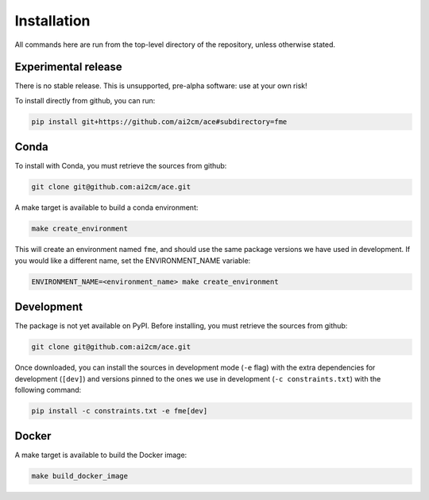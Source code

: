 .. highlight:: shell

============
Installation
============

All commands here are run from the top-level directory of the repository, unless otherwise stated.

Experimental release
--------------------

There is no stable release. This is unsupported, pre-alpha software: use at your own risk!

To install directly from github, you can run:

.. code-block:: shell

    pip install git+https://github.com/ai2cm/ace#subdirectory=fme

Conda
-----

To install with Conda, you must retrieve the sources from github:

.. code-block:: shell

    git clone git@github.com:ai2cm/ace.git

A make target is available to build a conda environment:

.. code-block:: shell

    make create_environment

This will create an environment named ``fme``, and should use the same package versions we have used in development. If you would like a different name, set the ENVIRONMENT_NAME variable:

.. code-block:: shell

    ENVIRONMENT_NAME=<environment_name> make create_environment

Development
-----------

The package is not yet available on PyPI. Before installing, you must retrieve the sources from github:

.. code-block:: shell

    git clone git@github.com:ai2cm/ace.git

Once downloaded, you can install the sources in development mode (``-e`` flag) with the extra dependencies for development (``[dev]``) and versions pinned to the ones we use in development (``-c constraints.txt``) with the following command:

.. code-block:: shell

    pip install -c constraints.txt -e fme[dev]

Docker
------

A make target is available to build the Docker image:

.. code-block:: shell

    make build_docker_image
